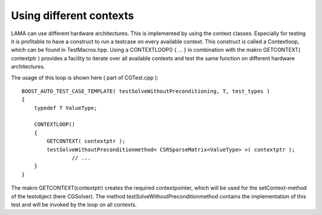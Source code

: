 Using different contexts
========================

LAMA can use different hardware architectures. This is implemented by using the context classes. Especially for testing it is profitable to have a construct to run a testcase on every available context.
This construct is called a Contextloop, which can be found in TestMacros.hpp. Using a CONTEXTLOOP() { ... } in combination with the makro GETCONTEXT( contextptr ) provides a facility to iterate 
over all available contexts and test the same function on different hardware architectures.

The usage of this loop is shown here ( part of CGTest.cpp ):

:: 

	BOOST_AUTO_TEST_CASE_TEMPLATE( testSolveWithoutPreconditioning, T, test_types )
	{
	    typedef T ValueType;
	
	    CONTEXTLOOP()
	    {
	        GETCONTEXT( contextptr );
	        testSolveWithoutPreconditionmethod< CSRSparseMatrix<ValueType> >( contextptr );
			// ...
	    }
	}

The makro GETCONTEXT(contextptr) creates the required contextpointer, which will be used for the setContext-method of the testobject (here CGSolver).
The method testSolveWithoutPreconditionmethod contains the implementation of this test and will be invoked by the loop on all contexts.


